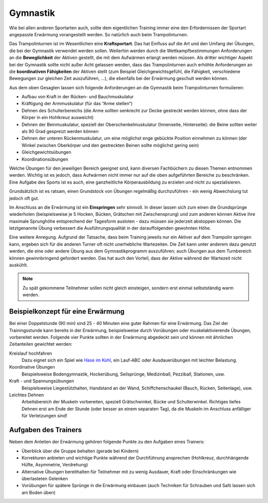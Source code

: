 Gymnastik
===========

Wie bei allen anderen Sportarten auch, sollte dem eigentlichen Training immer eine den Erfordernissen der Sportart angepasste Erwärmung vorangestellt werden. So natürlich auch beim Trampolinturnen.

Das Trampolinturnen ist im Wesentlichen eine **Kraftsportart**. Das hat Einfluss auf die Art und den Umfang der Übungen, die bei der Gymnastik verwendet werden sollen. Weiterhin werden durch die Wettkampfbestimmungen Anforderungen an die **Beweglichkeit** der Aktiven gestellt, die mit dem Aufwärmen erlangt werden müssen. Als dritter wichtiger Aspekt bei der Gymnastik sollte nicht außer Acht gelassen werden, dass das Trampolinturnen auch erhöhte Anforderungen an die **koordinativen Fähigkeiten** der Aktiven stellt (zum Beispiel Gleichgewichtsgefühl, die Fähigkeit, verschiedene Bewegungen zur gleichen Zeit auszuführen, ...), die ebenfalls bei der Erwärmung geschult werden können.

Aus dem oben Gesagten lassen sich folgende Anforderungen an die Gymnastik beim Trampolinturnen formulieren:

- Aufbau von Kraft in der Rücken- und Bauchmuskulatur
- Kräftigung der Armmuskulatur (für das “Arme stellen“)
- Dehnen des Schulterbereichs (die Arme sollten senkrecht zur Decke gestreckt werden können, ohne dass der Körper in ein Hohlkreuz ausweicht)
- Dehnen der Beinmuskulatur, speziell der Oberschenkelmuskulatur (Innenseite, Hinterseite): die Beine sollten weiter als 90 Grad gespreizt werden können
- Dehnen der unteren Rückenmuskulatur, um eine möglichst enge gebückte Position einnehmen zu können (der Winkel zwischen Oberkörper und den gestreckten Beinen sollte möglichst gering sein)
- Gleichgewichtsübungen
- Koordinationsübungen

Welche Übungen für den jeweiligen Bereich geeignet sind, kann diversen Fachbüchern zu diesen Themen entnommen werden. Wichtig ist es jedoch, dass Aufwärmen nicht immer nur auf die oben aufgeführten Bereiche zu beschränken. Eine Aufgabe des Sports ist es auch, eine ganzheitliche Körperausbildung zu erzielen und nicht zu spezialisieren.

Grundsätzlich ist es ratsam, einen Grundstock von Übungen regelmäßig durchzuführen - ein wenig Abwechslung tut jedoch oft gut.

Im Anschluss an die Erwärmung ist ein **Einspringen** sehr sinnvoll. In dieser lassen sich zum einen die Grundsprünge wiederholen (beispielsweise je 5 Hocken, Bücken, Grätschen mit Zwischensprung) und zum anderen können Aktive ihre maximale Sprunghöhe entsprechend der Tagesform ausloten - dazu müssen sie jederzeit abstoppen können. Die letztgenannte Übung verbessert die Ausführungsqualität in der darauffolgenden gewohnten Höhe.

Eine weitere Anregung. Aufgrund der Tatsache, dass beim Training jeweils nur ein Aktiver auf dem Trampolin springen kann, ergeben sich für die anderen Turner oft nicht unerhebliche Wartezeiten. Die Zeit kann unter anderem dazu genutzt werden, die eine oder andere Übung aus dem Gymnastikprogramm auszuführen; auch Übungen aus dem Turnbereich können gewinnbringend gefordert werden. Das hat auch den Vorteil, dass der Aktive während der Wartezeit nicht auskühlt.

.. note::
    Zu spät gekommene Teilnehmer sollen nicht gleich einsteigen, sondern erst einmal selbstständig warm werden.


Beispielkonzept für eine Erwärmung
------------------------------------

Bei einer Doppelstunde (90 min) sind 25 - 40 Minuten eine guter Rahmen für eine Erwärmung. Das Ziel der Trainingsstunde kann bereits in der Erwärmung, beispielsweise durch Vorübungen oder muskelaktivierende Übungen, vorbereitet werden. Folgende vier Punkte sollten in der Erwärmung abgedeckt sein und können mit ähnlichen Zeitanteilen gewichtet werden:

Kreislauf hochfahren
    Dazu eignet sich ein Spiel wie `Hase im Kohl <http://www.sportstunde.net/?q=node/90>`_, ein Lauf-ABC oder Ausdauerübungen mit leichter Belastung.

Koordinative Übungen
    Beispielsweise Bodengymnastik, Hockerübung, Seilsprünge, Medizinball, Pezziball, Stationen, usw.

Kraft - und Spannungsübungen
    Beispielsweise Liegestützhalten, Handstand an der Wand, Schiffchenschaukel (Bauch, Rücken, Seitenlage), usw.

Leichtes Dehnen
    Arbeitsbereich der Muskeln vorbereiten, speziell Grätschwinkel, Bücke und Schulterwinkel. Richtiges tiefes Dehnen erst am Ende der Stunde (oder besser an einem separaten Tag), da die Muskeln im Anschluss anfälliger für Verletzungen sind!


Aufgaben des Trainers
---------------------

Neben dem Anleiten der Erwärmung gehören folgende Punkte zu den Aufgaben eines Trainers:

- Überblick über die Gruppe behalten (gerade bei Kindern)
- Korrekturen anbieten und wichtige Punkte während der Durchführung ansprechen (Hohlkreuz, durchhängende Hüfte, Asymmetrie, Verdrehung)
- Alternative Übungen bereithalten für Teilnehmer mit zu wenig Ausdauer, Kraft oder Einschränkungen wie überlasteten Gelenken
- Vorübungen für spätere Sprünge in die Erwärmung einbauen (auch Techniken für Schrauben und Salti lassen sich am Boden üben)
